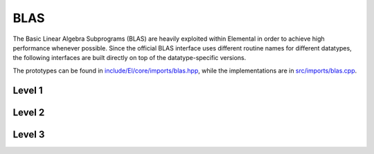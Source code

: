 BLAS
----
The Basic Linear Algebra Subprograms (BLAS) are heavily exploited within 
Elemental in order to achieve high performance whenever possible. Since the 
official BLAS interface uses different routine names for different datatypes, 
the following interfaces are built directly on top of the datatype-specific 
versions.

The prototypes can be found in 
`include/El/core/imports/blas.hpp <https://github.com/elemental/Elemental/tree/master/include/El/core/imports/blas.hpp>`_,
while the implementations are in 
`src/imports/blas.cpp <https://github.com/elemental/Elemental/tree/master/src/imports/blas.cpp>`_.

Level 1
^^^^^^^

.. cpp:function:: void blas::Axpy( int n, T alpha, const T* x, int incx, T* y, int incy )

   Performs :math:`y := \alpha x + y` for vectors :math:`x,y \in T^n` and 
   scalar :math:`\alpha \in T`. `x` and `y` must be stored such that 
   :math:`x_i` occurs at ``x[i*incx]`` (and likewise for `y`).

.. cpp:function:: T blas::Dot( int n, const T* x, int incx, T* y, int incy )

   Returns :math:`\alpha := x^H y`, where `x` and `y` are stored in the 
   same manner as in ``blas::Axpy``.

.. cpp:function:: T blas::Dotc( int n, const T* x, int incx, T* y, int incy )

   Equivalent to ``blas::Dot``, but this name is kept for historical purposes
   (the BLAS provide ``?dotc`` and ``?dotu`` for complex datatypes).

.. cpp:function:: T blas::Dotu( int n, const T* x, int incx, T* y, int incy )

   Similar to ``blas::Dot``, but this routine instead returns 
   :math:`\alpha := x^T y` (`x` is not conjugated).

.. cpp:function:: Base<T> blas::Nrm2( int n, const T* x, int incx )

   Return the Euclidean two-norm of the vector `x`, where
   :math:`||x||_2 = \sqrt{\sum_{i=0}^{n-1} |x_i|^2}`. Note that if `T` 
   represents a complex field, then the return type is the underlying real field
   (e.g., ``T=Complex<double>`` results in a return type of `double`), 
   otherwise `T` equals the return type.

.. cpp:function:: void blas::Rot( int n, F* x, int incx, F* y, int incy, Base<F> c, F s )

   Apply a Givens rotation to the length `n` vectors `x` and `y`.

.. cpp:function:: void blas::Scal( int n, T alpha, T* x, int incx )

   Performs :math:`x := \alpha x`, where :math:`x \in T^n` is stored in the 
   manner described in ``blas::Axpy``, and :math:`\alpha \in T`.

.. cpp:function:: void blas::Swap( int n, T* x, int incx, T* y, int incy )

   Swap the length `n` vectors `x` and `y`.

Level 2
^^^^^^^

.. cpp:function:: void blas::Gemv( char trans, int m, int n, T alpha, const T* A, int lda, const T* x, int incx, T beta, T* y, int incy )

   Updates :math:`y := \alpha \mbox{op}(A) x + \beta y`, where 
   :math:`A \in T^{m \times n}` and 
   :math:`\mbox{op}(A) \in \left\{A,A^T,A^H\right\}` is chosen by choosing 
   `trans` from :math:`\{N,T,C\}`, respectively. Note that `x` is stored
   in the manner repeatedly described in the Level 1 routines, e.g., 
   ``blas::Axpy``, but `A` is stored such that :math:`A(i,j)` is located
   at ``A[i+j*lda]``.

.. cpp:function:: void blas::Ger( int m, int n, T alpha, const T* x, int incx, const T* y, int incy, T* A, int lda )

   Updates :math:`A := \alpha x y^H + A`, where :math:`A \in T^{m \times n}` and
   `x`, `y`, and `A` are stored in the manner described in ``blas::Gemv``.

.. cpp:function:: void blas::Gerc( int m, int n, T alpha, const T* x, int incx, const T* y, int incy, T* A, int lda )

   Equivalent to ``blas::Ger``, but the name is provided for historical 
   reasons (the BLAS provides ``?gerc`` and ``?geru`` for complex datatypes).

.. cpp:function:: void blas::Geru( int m, int n, T alpha, const T* x, int incx, const T* y, int incy, T* A, int lda )

   Same as ``blas::Ger``, but instead perform :math:`A := \alpha x y^T + A` 
   (`y` is not conjugated).

.. cpp:function:: void blas::Hemv( char uplo, int m, T alpha, const T* A, int lda, const T* x, int incx, T beta, T* y, int incy )

   Performs :math:`y := \alpha A x + \beta y`, where 
   :math:`A \in T^{m \times n}` is assumed to be Hermitian with the data stored
   in either the lower or upper triangle of `A` (depending upon whether 
   `uplo` is equal to 'L' or 'U', respectively).

.. cpp:function:: void blas::Her( char uplo, int m, T alpha, const T* x, int incx, T* A, int lda )

   Performs :math:`A := \alpha x x^H + A`, where :math:`A \in T^{m \times m}` 
   is assumed to be Hermitian, with the data stored in the triangle specified
   by `uplo` (depending upon whether `uplo` is equal to 'L' or 'U', 
   respectively).

.. cpp:function:: void blas::Her2( char uplo, int m, T alpha, const T* x, int incx, const T* y, int incy, T* A, int lda )

   Performs :math:`A := \alpha ( x y^H + y x^H ) + A`, where
   :math:`A \in T^{m \times m}` is assumed to be Hermitian, with the data 
   stored in the triangle specified by `uplo` (depending upon whether `uplo`
   is equal to 'L' or 'U', respectively).

.. cpp:function:: void blas::Symv( char uplo, int m, T alpha, const T* A, int lda, const T* x, int incx, T beta, T* y, int incy )

   The same as ``blas::Hemv``, but :math:`A \in T^{m \times m}` is instead 
   assumed to be *symmetric*, and the update is 
   :math:`y := \alpha A x + \beta y`.

   .. note::

      The single and double precision complex interfaces, ``csymv`` and ``zsymv``,
      are technically a part of LAPACK and not BLAS.

.. cpp:function:: void blas::Syr( char uplo, int m, T alpha, const T* x, int incx, T* A, int lda )

   The same as ``blas::Her``, but :math:`A \in T^{m \times m}` is instead 
   assumed to be *symmetric*, and the update is :math:`A := \alpha x x^T + A`.

   .. note::

      The single and double precision complex interfaces, ``csyr`` and ``zsyr``, 
      are technically a part of LAPACK and not BLAS.

.. cpp:function:: void blas::Syr2( char uplo, int m, T alpha, const T* x, int incx, const T* y, int incy, T* A, int lda )

   The same as ``blas::Her2``, but :math:`A \in T^{m \times m}` is instead
   assumed to be *symmetric*, and the update is 
   :math:`A := \alpha ( x y^T + y x^T ) + A`.

   .. note::

      The single and double precision complex interfaces do not exist in BLAS 
      or LAPACK, so Elemental instead calls ``csyr2k`` or ``zsyr2k`` with k=1.
      This is likely far from optimal, though ``Syr2`` is not used very commonly
      in Elemental.

.. cpp:function:: void blas::Trmv( char uplo, char trans, char diag, int m, const T* A, int lda, T* x, int incx )

   Perform the update :math:`x := \alpha \mbox{op}(A) x`, 
   where :math:`A \in T^{m \times m}` is assumed to be either lower or upper
   triangular (depending on whether `uplo` is 'L' or 'U'), unit diagonal if 
   `diag` equals 'U', and :math:`\mbox{op}(A) \in \left\{A,A^T,A^H\right\}` 
   is determined by `trans` being chosen as 'N', 'T', or 'C', respectively.

.. cpp:function:: void blas::Trsv( char uplo, char trans, char diag, int m, const T* A, int lda, T* x, int incx )

   Perform the update :math:`x := \alpha \mbox{op}(A)^{-1} x`, 
   where :math:`A \in T^{m \times m}` is assumed to be either lower or upper
   triangular (depending on whether `uplo` is 'L' or 'U'), unit diagonal if 
   `diag` equals 'U', and :math:`\mbox{op}(A) \in \left\{A,A^T,A^H\right\}` 
   is determined by `trans` being chosen as 'N', 'T', or 'C', respectively.

Level 3
^^^^^^^

..  cpp:function:: void blas::Gemm( char transA, char transB, int m, int n, int k, T alpha, const T* A, int lda, const T* B, int ldb, T beta, T* C, int ldc )

    Perform the update 
    :math:`C := \alpha \mbox{op}_A(A) \mbox{op}_B(B) + \beta C`, 
    where :math:`\mbox{op}_A` and :math:`\mbox{op}_B` are each determined 
    (according to `transA` and `transB`) in the manner described for 
    ``blas::Trmv``; it is required that :math:`C \in T^{m \times n}` and that
    the inner dimension of :math:`\mbox{op}_A(A) \mbox{op}_B(B)` is `k`.

.. cpp:function:: void blas::Hemm( char side, char uplo, int m, int n, T alpha, const T* A, int lda, const T* B, int ldb, T beta, T* C, int ldc )

    Perform either :math:`C := \alpha A B + \beta C` or 
    :math:`C := \alpha B A + \beta C` 
    (depending upon whether `side` is respectively 'L' or 'R') where 
    :math:`A` is assumed to be Hermitian with its data stored in either the
    lower or upper triangle (depending upon whether `uplo` is set to 'L' or 
    'U', respectively) and :math:`C \in T^{m \times n}`.

.. cpp:function:: void blas::Her2k( char uplo, char trans, int n, int k, T alpha, const T* A, int lda, const T* B, int ldb, T beta, T* C, int ldc )

   Perform either :math:`C := \alpha ( A B^H + B A^H ) \beta C` or 
   :math:`C := \alpha ( A^H B + B^H A ) \beta C` (depending upon whether 
   `trans` is respectively 'N' or 'C'), where :math:`C \in T^{n \times n}` 
   is assumed to be Hermitian, with the data stored in the triangle specified 
   by `uplo` (see ``blas::Hemv``) and the inner dimension of :math:`A B^H` or 
   :math:`A^H B` is equal to `k`.

.. cpp:function:: void blas::Herk( char uplo, char trans, int n, int k, T alpha, const T* A, int lda, T beta, T* C, int ldc )

   Perform either :math:`C := \alpha A A^H + \beta C` or 
   :math:`C := \alpha A^H A + \beta C` (depending upon whether `trans` is 
   respectively 'N' or 'C'), where :math:`C \in T^{n \times n}` is assumed to
   be Hermitian with the data stored in the triangle specified by `uplo`
   (see ``blas::Hemv``) and the inner dimension of :math:`A A^H` or 
   :math:`A^H A` equal to `k`.

.. cpp:function:: void blas::Hetrmm( char uplo, int n, T* A, int lda )

   Form either :math:`A := L^H L` or :math:`A := U U^H`, depending upon the 
   choice of `uplo`: if `uplo` equals 'L', then :math:`L \in T^{n \times n}`
   is equal to the lower triangle of `A`, otherwise :math:`U` is read from 
   the upper triangle of `A`. In both cases, the relevant triangle of `A` 
   is overwritten in order to store the Hermitian product.

   .. note::

      This routine is built on top of the LAPACK routines ``slauum``, ``dlauum``, 
      ``clauum``, and ``zlauum``; it in the BLAS section since its functionality
      is extremely BLAS-like.

.. cpp:function:: void blas::Symm( char side, char uplo, int m, int n, T alpha, const T* A, int lda, const T* B, int ldb, T beta, T* C, int ldc )

    Perform either :math:`C := \alpha A B + \beta C` or
    :math:`C := \alpha B A + \beta C`
    (depending upon whether `side` is respectively 'L' or 'R') where
    :math:`A` is assumed to be symmetric with its data stored in either the
    lower or upper triangle (depending upon whether `uplo` is set to 'L' or
    'U', respectively) and :math:`C \in T^{m \times n}`.

.. cpp:function:: void blas::Syr2k( char uplo, char trans, int n, int k, T alpha, const T* A, int lda, const T* B, int ldb, T beta, T* C, int ldc )

   Perform either :math:`C := \alpha ( A B^T + B A^T ) \beta C` or
   :math:`C := \alpha ( A^T B + B^T A ) \beta C` (depending upon whether
   `trans` is respectively 'N' or 'T'), where :math:`C \in T^{n \times n}`
   is assumed to be symmetric, with the data stored in the triangle specified
   by `uplo` (see ``blas::Symv``) and the inner dimension of :math:`A B^T` or
   :math:`A^T B` is equal to `k`.

.. cpp:function:: void blas::Syrk( char uplo, char trans, int n, int k, T alpha, const T* A, int lda, T beta, T* C, int ldc )

   Perform either :math:`C := \alpha A A^T + \beta C` or
   :math:`C := \alpha A^T A + \beta C` (depending upon whether `trans` is
   respectively 'N' or 'T'), where :math:`C \in T^{n \times n}` is assumed to
   be symmetric with the data stored in the triangle specified by `uplo`
   (see ``blas::Symv``) and the inner dimension of :math:`A A^T` or
   :math:`A^T A` equal to `k`.

.. cpp:function:: void blas::Trmm( char side, char uplo, char trans, char unit, int m, int n, T alpha, const T* A, int lda, T* B, int ldb )

   Performs :math:`C := \alpha \mbox{op}(A) B` or 
   :math:`C := \alpha B \mbox{op}(A)`, depending upon whether `side` was 
   chosen as 'L' or 'R', respectively. Whether :math:`A` is treated as lower 
   or upper triangular is determined by whether `uplo` is 'L' or 'U' (setting
   `unit` equal to 'U' treats :math:`A` as unit diagonal, otherwise it should
   be set to 'N'). :math:`\mbox{op}` is determined in the same manner as in 
   ``blas::Trmv``.

.. cpp:function:: void blas::Trsm( char side, char uplo, char trans, char unit, int m, int n, T alpha, const T* A, int lda, T* B, int ldb )

   Performs :math:`C := \alpha \mbox{op}(A)^{-1} B` or 
   :math:`C := \alpha B \mbox{op}(A)^{-1}`, depending upon whether `side` was 
   chosen as 'L' or 'R', respectively. Whether :math:`A` is treated as lower 
   or upper triangular is determined by whether `uplo` is 'L' or 'U' (setting
   `unit` equal to 'U' treats :math:`A` as unit diagonal, otherwise it should
   be set to 'N'). :math:`\mbox{op}` is determined in the same manner as in 
   ``blas::Trmv``.


